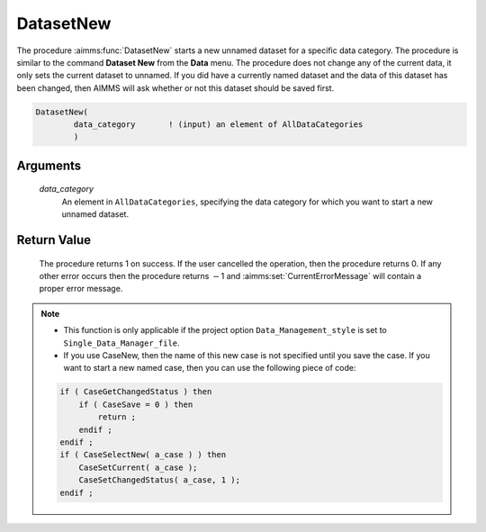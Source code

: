 .. aimms:procedure:: DatasetNew(data\_category)

.. _DatasetNew:

DatasetNew
==========

The procedure :aimms:func:`DatasetNew` starts a new unnamed dataset for a specific
data category. The procedure is similar to the command **Dataset New**
from the **Data** menu. The procedure does not change any of the current
data, it only sets the current dataset to unnamed. If you did have a
currently named dataset and the data of this dataset has been changed,
then AIMMS will ask whether or not this dataset should be saved first.

.. code-block:: aimms

    DatasetNew(
            data_category       ! (input) an element of AllDataCategories
            )

Arguments
---------

    *data\_category*
        An element in ``AllDataCategories``, specifying the data category for
        which you want to start a new unnamed dataset.

Return Value
------------

    The procedure returns 1 on success. If the user cancelled the operation,
    then the procedure returns 0. If any other error occurs then the
    procedure returns :math:`-`\ 1 and :aimms:set:`CurrentErrorMessage` will contain a proper error
    message.

.. note::

    -  This function is only applicable if the project option
       ``Data_Management_style`` is set to ``Single_Data_Manager_file``.

    -  If you use CaseNew, then the name of this new case is not specified
       until you save the case. If you want to start a new named case, then
       you can use the following piece of code:

    .. code-block:: aimms

          if ( CaseGetChangedStatus ) then
              if ( CaseSave = 0 ) then
                  return ;
              endif ;
          endif ;
          if ( CaseSelectNew( a_case ) ) then
              CaseSetCurrent( a_case );
              CaseSetChangedStatus( a_case, 1 );
          endif ;

.. seealso::

    The procedures :aimms:func:`DatasetLoadCurrent`, :aimms:func:`DatasetSave`, :aimms:func:`DatasetSelectNew`, :aimms:func:`DatasetSetCurrent`.
